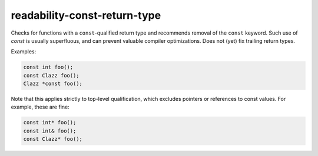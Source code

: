 .. title:: clang-tidy - readability-const-return-type

readability-const-return-type
=============================

Checks for functions with a ``const``-qualified return type and recommends
removal of the ``const`` keyword. Such use of `const` is usually superfluous,
and can prevent valuable compiler optimizations. Does not (yet) fix trailing
return types.

Examples:

.. code-block:: c++

  const int foo();
  const Clazz foo();
  Clazz *const foo();

Note that this applies strictly to top-level qualification, which excludes
pointers or references to const values. For example, these are fine:

.. code-block:: c++

   const int* foo();
   const int& foo();
   const Clazz* foo();
